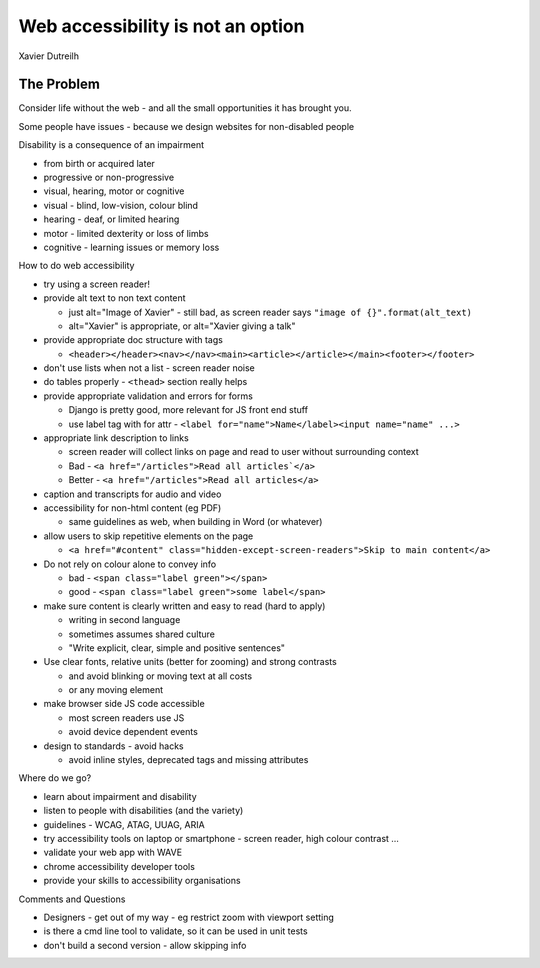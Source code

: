 Web accessibility is not an option
==================================

Xavier Dutreilh

The Problem
-----------

Consider life without the web - and all the small opportunities it has brought you.

Some people have issues - because we design websites for non-disabled people

Disability is a consequence of an impairment

- from birth or acquired later
- progressive or non-progressive
- visual, hearing, motor or cognitive
- visual - blind, low-vision, colour blind
- hearing - deaf, or limited hearing
- motor - limited dexterity or loss of limbs
- cognitive - learning issues or memory loss

How to do web accessibility

- try using a screen reader!
- provide alt text to non text content

  - just alt="Image of Xavier" - still bad, as screen reader says ``"image of {}".format(alt_text)``
  - alt="Xavier" is appropriate, or alt="Xavier giving a talk"

- provide appropriate doc structure with tags

  - ``<header></header><nav></nav><main><article></article></main><footer></footer>``

- don't use lists when not a list - screen reader noise
- do tables properly - ``<thead>`` section really helps
- provide appropriate validation and errors for forms

  - Django is pretty good, more relevant for JS front end stuff
  - use label tag with for attr - ``<label for="name">Name</label><input name="name" ...>``

- appropriate link description to links

  - screen reader will collect links on page and read to user without surrounding context
  - Bad - ``<a href="/articles">Read all articles`</a>``
  - Better - ``<a href="/articles">Read all articles</a>``

- caption and transcripts for audio and video
- accessibility for non-html content (eg PDF)

  - same guidelines as web, when building in Word (or whatever)

- allow users to skip repetitive elements on the page

  - ``<a href="#content" class="hidden-except-screen-readers">Skip to main content</a>``

- Do not rely on colour alone to convey info

  - bad - ``<span class="label green"></span>``
  - good - ``<span class="label green">some label</span>``

- make sure content is clearly written and easy to read (hard to apply)

  - writing in second language
  - sometimes assumes shared culture
  - "Write explicit, clear, simple and positive sentences"

- Use clear fonts, relative units (better for zooming) and strong contrasts

  - and avoid blinking or moving text at all costs
  - or any moving element

- make browser side JS code accessible

  - most screen readers use JS
  - avoid device dependent events

- design to standards - avoid hacks

  - avoid inline styles, deprecated tags and missing attributes

Where do we go?

- learn about impairment and disability
- listen to people with disabilities (and the variety)
- guidelines - WCAG, ATAG, UUAG, ARIA
- try accessibility tools on laptop or smartphone - screen reader, high colour contrast ...
- validate your web app with WAVE
- chrome accessibility developer tools
- provide your skills to accessibility organisations

Comments and Questions

- Designers - get out of my way - eg restrict zoom with viewport setting
- is there a cmd line tool to validate, so it can be used in unit tests
- don't build a second version - allow skipping info
